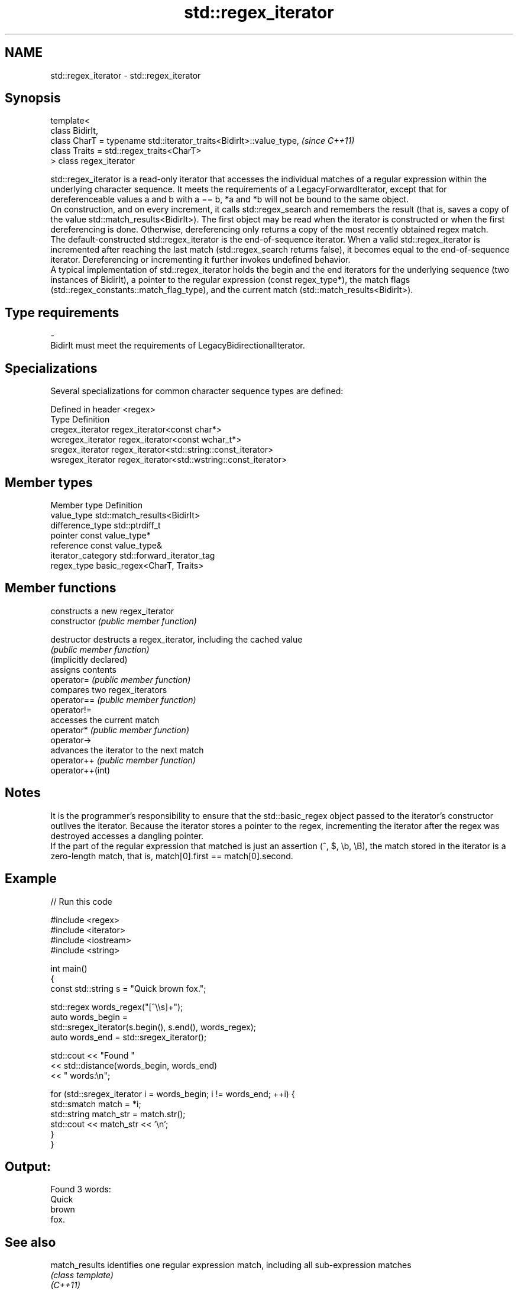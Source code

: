 .TH std::regex_iterator 3 "2020.03.24" "http://cppreference.com" "C++ Standard Libary"
.SH NAME
std::regex_iterator \- std::regex_iterator

.SH Synopsis

  template<
  class BidirIt,
  class CharT = typename std::iterator_traits<BidirIt>::value_type,  \fI(since C++11)\fP
  class Traits = std::regex_traits<CharT>
  > class regex_iterator

  std::regex_iterator is a read-only iterator that accesses the individual matches of a regular expression within the underlying character sequence. It meets the requirements of a LegacyForwardIterator, except that for dereferenceable values a and b with a == b, *a and *b will not be bound to the same object.
  On construction, and on every increment, it calls std::regex_search and remembers the result (that is, saves a copy of the value std::match_results<BidirIt>). The first object may be read when the iterator is constructed or when the first dereferencing is done. Otherwise, dereferencing only returns a copy of the most recently obtained regex match.
  The default-constructed std::regex_iterator is the end-of-sequence iterator. When a valid std::regex_iterator is incremented after reaching the last match (std::regex_search returns false), it becomes equal to the end-of-sequence iterator. Dereferencing or incrementing it further invokes undefined behavior.
  A typical implementation of std::regex_iterator holds the begin and the end iterators for the underlying sequence (two instances of BidirIt), a pointer to the regular expression (const regex_type*), the match flags (std::regex_constants::match_flag_type), and the current match (std::match_results<BidirIt>).

.SH Type requirements


  -
  BidirIt must meet the requirements of LegacyBidirectionalIterator.


.SH Specializations

  Several specializations for common character sequence types are defined:

  Defined in header <regex>
  Type             Definition
  cregex_iterator  regex_iterator<const char*>
  wcregex_iterator regex_iterator<const wchar_t*>
  sregex_iterator  regex_iterator<std::string::const_iterator>
  wsregex_iterator regex_iterator<std::wstring::const_iterator>


.SH Member types


  Member type       Definition
  value_type        std::match_results<BidirIt>
  difference_type   std::ptrdiff_t
  pointer           const value_type*
  reference         const value_type&
  iterator_category std::forward_iterator_tag
  regex_type        basic_regex<CharT, Traits>


.SH Member functions


                        constructs a new regex_iterator
  constructor           \fI(public member function)\fP

  destructor            destructs a regex_iterator, including the cached value
                        \fI(public member function)\fP
  (implicitly declared)
                        assigns contents
  operator=             \fI(public member function)\fP
                        compares two regex_iterators
  operator==            \fI(public member function)\fP
  operator!=
                        accesses the current match
  operator*             \fI(public member function)\fP
  operator->
                        advances the iterator to the next match
  operator++            \fI(public member function)\fP
  operator++(int)


.SH Notes

  It is the programmer's responsibility to ensure that the std::basic_regex object passed to the iterator's constructor outlives the iterator. Because the iterator stores a pointer to the regex, incrementing the iterator after the regex was destroyed accesses a dangling pointer.
  If the part of the regular expression that matched is just an assertion (^, $, \\b, \\B), the match stored in the iterator is a zero-length match, that is, match[0].first == match[0].second.

.SH Example

  
// Run this code

    #include <regex>
    #include <iterator>
    #include <iostream>
    #include <string>

    int main()
    {
        const std::string s = "Quick brown fox.";

        std::regex words_regex("[^\\\\s]+");
        auto words_begin =
            std::sregex_iterator(s.begin(), s.end(), words_regex);
        auto words_end = std::sregex_iterator();

        std::cout << "Found "
                  << std::distance(words_begin, words_end)
                  << " words:\\n";

        for (std::sregex_iterator i = words_begin; i != words_end; ++i) {
            std::smatch match = *i;
            std::string match_str = match.str();
            std::cout << match_str << '\\n';
        }
    }

.SH Output:

    Found 3 words:
    Quick
    brown
    fox.


.SH See also



  match_results identifies one regular expression match, including all sub-expression matches
                \fI(class template)\fP
  \fI(C++11)\fP

  regex_search  check if a regular expression occurs anywhere within a string
                \fI(function template)\fP
  \fI(C++11)\fP




